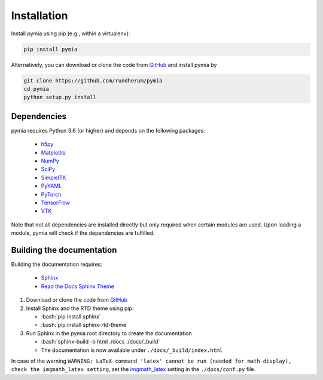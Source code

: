 .. _installation:

.. role:: bash(code)
   :language: bash

Installation
============

Install pymia using pip (e.g., within a virtualenv):

.. code-block:: bash

    pip install pymia

Alternatively, you can download or clone the code from `GitHub <https://github.com/rundherum/pymia>`_ and install pymia by

.. code-block:: bash

    git clone https://github.com/rundherum/pymia
    cd pymia
    python setup.py install

Dependencies
------------
pymia requires Python 3.6 (or higher) and depends on the following packages:

 - `h5py <https://www.h5py.org/>`_
 - `Matplotlib <https://matplotlib.org/>`_
 - `NumPy <http://www.numpy.org/>`_
 - `SciPy <https://www.scipy.org/>`_
 - `SimpleITK <http://www.simpleitk.org/>`_
 - `PyYAML <https://pyyaml.org/>`_
 - `PyTorch <https://pytorch.org/>`_
 - `TensorFlow <https://www.tensorflow.org/>`_
 - `VTK <https://www.vtk.org/>`_

Note that not all dependencies are installed directly but only required when certain modules are used.
Upon loading a module, pymia will check if the dependencies are fulfilled.

Building the documentation
--------------------------

Building the documentation requires:

 - `Sphinx <http://www.sphinx-doc.org>`_
 - `Read the Docs Sphinx Theme <https://github.com/rtfd/sphinx_rtd_theme>`_

#. Download or clone the code from `GitHub <https://github.com/rundherum/pymia>`_

#. Install Sphinx and the RTD theme using pip:

   - :bash:`pip install sphinx`
   - :bash:`pip install sphinx-rtd-theme`

#. Run Sphinx in the pymia root directory to create the documentation

   - :bash:`sphinx-build -b html ./docs ./docs/_build`
   - The documentation is now available under ``./docs/_build/index.html``

In case of the warning ``WARNING: LaTeX command 'latex' cannot be run (needed for math display), check the imgmath_latex setting``,
set the `imgmath_latex <http://www.sphinx-doc.org/en/master/usage/extensions/math.html#confval-imgmath_latex>`_ setting in the ``./docs/conf.py`` file.
